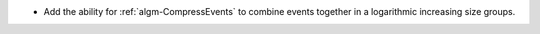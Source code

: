 - Add the ability for :ref:`algm-CompressEvents` to combine events together in a logarithmic increasing size groups.
